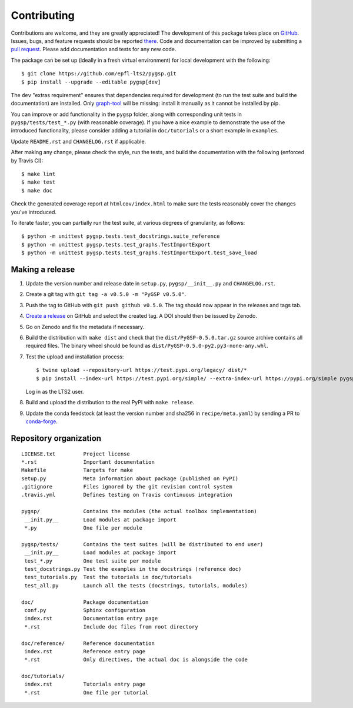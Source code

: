 ============
Contributing
============

Contributions are welcome, and they are greatly appreciated! The development of
this package takes place on `GitHub <https://github.com/epfl-lts2/pygsp>`_.
Issues, bugs, and feature requests should be reported `there
<https://github.com/epfl-lts2/pygsp/issues>`_.
Code and documentation can be improved by submitting a `pull request
<https://github.com/epfl-lts2/pygsp/pulls>`_. Please add documentation and
tests for any new code.

The package can be set up (ideally in a fresh virtual environment) for local
development with the following::

    $ git clone https://github.com/epfl-lts2/pygsp.git
    $ pip install --upgrade --editable pygsp[dev]

The ``dev`` "extras requirement" ensures that dependencies required for
development (to run the test suite and build the documentation) are installed.
Only `graph-tool <https://graph-tool.skewed.de>`_ will be missing: install it
manually as it cannot be installed by pip.

You can improve or add functionality in the ``pygsp`` folder, along with
corresponding unit tests in ``pygsp/tests/test_*.py`` (with reasonable
coverage).
If you have a nice example to demonstrate the use of the introduced
functionality, please consider adding a tutorial in ``doc/tutorials`` or a
short example in ``examples``.

Update ``README.rst`` and ``CHANGELOG.rst`` if applicable.

After making any change, please check the style, run the tests, and build the
documentation with the following (enforced by Travis CI)::

    $ make lint
    $ make test
    $ make doc

Check the generated coverage report at ``htmlcov/index.html`` to make sure the
tests reasonably cover the changes you've introduced.

To iterate faster, you can partially run the test suite, at various degrees of
granularity, as follows::

   $ python -m unittest pygsp.tests.test_docstrings.suite_reference
   $ python -m unittest pygsp.tests.test_graphs.TestImportExport
   $ python -m unittest pygsp.tests.test_graphs.TestImportExport.test_save_load

Making a release
----------------

#. Update the version number and release date in ``setup.py``,
   ``pygsp/__init__.py`` and ``CHANGELOG.rst``.
#. Create a git tag with ``git tag -a v0.5.0 -m "PyGSP v0.5.0"``.
#. Push the tag to GitHub with ``git push github v0.5.0``. The tag should now
   appear in the releases and tags tab.
#. `Create a release <https://github.com/epfl-lts2/pygsp/releases/new>`_ on
   GitHub and select the created tag. A DOI should then be issued by Zenodo.
#. Go on Zenodo and fix the metadata if necessary.
#. Build the distribution with ``make dist`` and check that the
   ``dist/PyGSP-0.5.0.tar.gz`` source archive contains all required files. The
   binary wheel should be found as ``dist/PyGSP-0.5.0-py2.py3-none-any.whl``.
#. Test the upload and installation process::

    $ twine upload --repository-url https://test.pypi.org/legacy/ dist/*
    $ pip install --index-url https://test.pypi.org/simple/ --extra-index-url https://pypi.org/simple pygsp

   Log in as the LTS2 user.
#. Build and upload the distribution to the real PyPI with ``make release``.
#. Update the conda feedstock (at least the version number and sha256 in
   ``recipe/meta.yaml``) by sending a PR to
   `conda-forge <https://github.com/conda-forge/pygsp-feedstock>`_.

Repository organization
-----------------------

::

  LICENSE.txt         Project license
  *.rst               Important documentation
  Makefile            Targets for make
  setup.py            Meta information about package (published on PyPI)
  .gitignore          Files ignored by the git revision control system
  .travis.yml         Defines testing on Travis continuous integration

  pygsp/              Contains the modules (the actual toolbox implementation)
   __init.py__        Load modules at package import
   *.py               One file per module

  pygsp/tests/        Contains the test suites (will be distributed to end user)
   __init.py__        Load modules at package import
   test_*.py          One test suite per module
   test_docstrings.py Test the examples in the docstrings (reference doc)
   test_tutorials.py  Test the tutorials in doc/tutorials
   test_all.py        Launch all the tests (docstrings, tutorials, modules)

  doc/                Package documentation
   conf.py            Sphinx configuration
   index.rst          Documentation entry page
   *.rst              Include doc files from root directory

  doc/reference/      Reference documentation
   index.rst          Reference entry page
   *.rst              Only directives, the actual doc is alongside the code

  doc/tutorials/
   index.rst          Tutorials entry page
   *.rst              One file per tutorial
